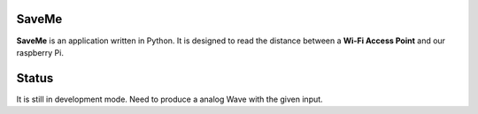 =======
SaveMe
=======

**SaveMe** is an application written in Python. It is designed to read the distance between a **Wi-Fi Access Point** and our raspberry Pi.


=======
Status
=======

It is still in development mode. Need to produce a analog Wave with the given input.

